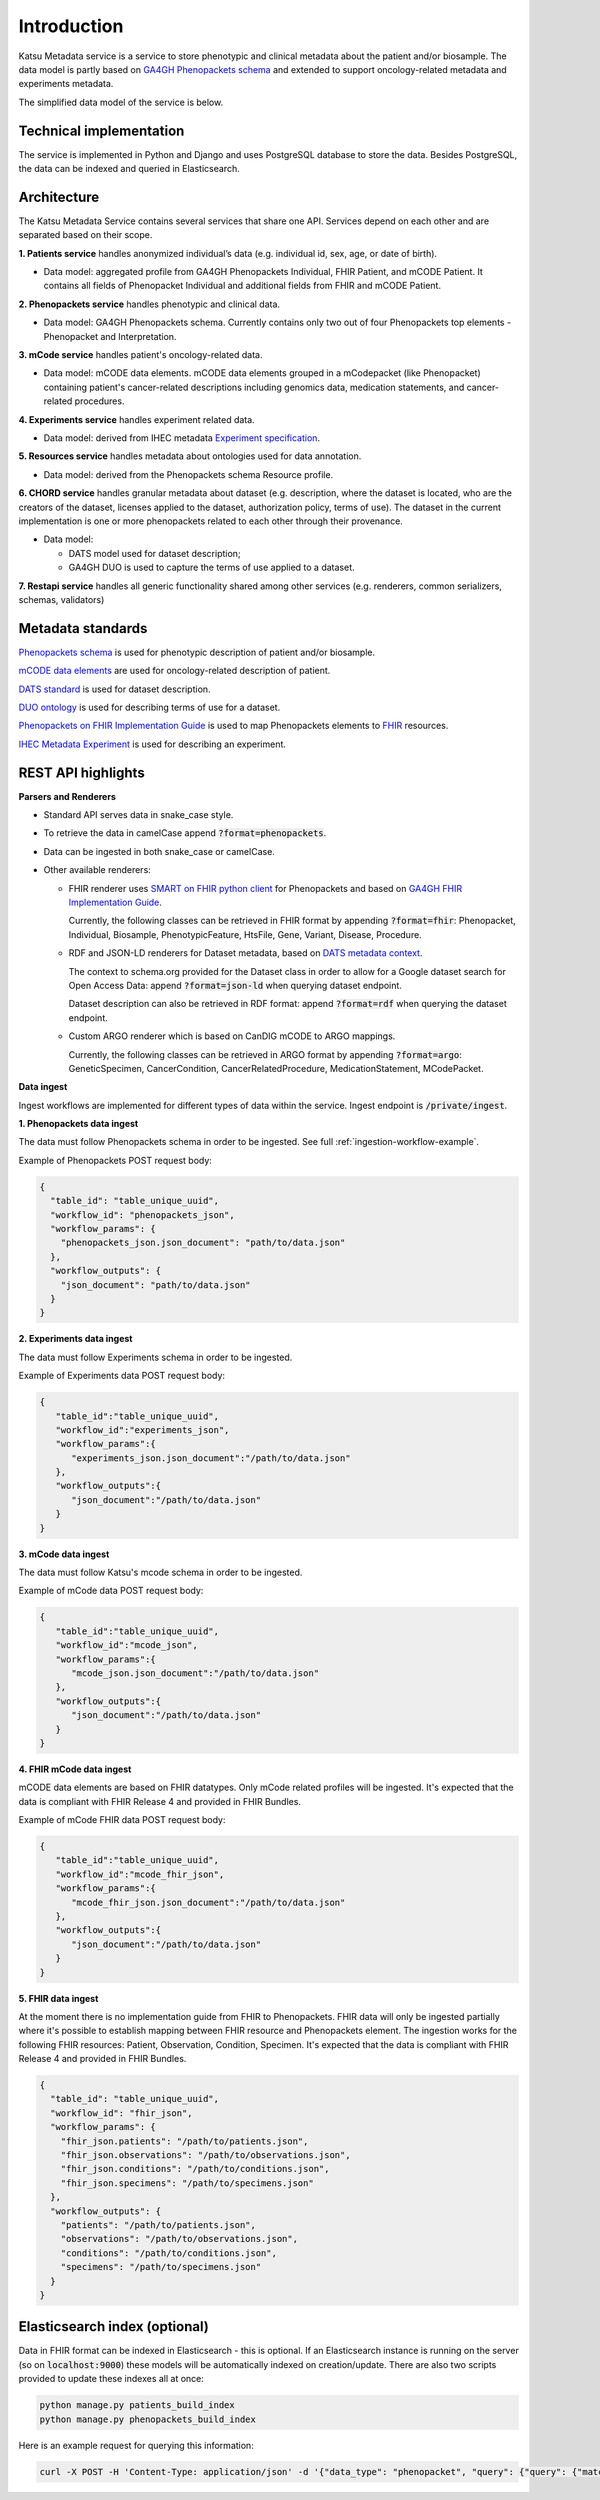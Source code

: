 Introduction
============

Katsu Metadata service is a service to store phenotypic and clinical metadata about the patient and/or biosample.
The data model is partly based on `GA4GH Phenopackets schema <https://github.com/phenopackets/phenopacket-schema>`_ and
extended to support oncology-related metadata and experiments metadata.

The simplified data model of the service is below.

.. image:: ../_static/simple_metadata_service_model_v1.0.png


Technical implementation
------------------------

The service is implemented in Python and Django and uses PostgreSQL database to store the data.
Besides PostgreSQL, the data can be indexed and queried in Elasticsearch.


Architecture
------------

The Katsu Metadata Service contains several services that share one API.
Services depend on each other and are separated based on their scope.

**1. Patients service** handles anonymized individual’s data (e.g. individual id, sex, age, or date of birth).

- Data model: aggregated profile from GA4GH Phenopackets Individual, FHIR Patient, and mCODE Patient. It contains all fields of Phenopacket Individual and additional fields from FHIR and mCODE Patient.

**2. Phenopackets service** handles phenotypic and clinical data.

- Data model: GA4GH Phenopackets schema. Currently contains only two out of four Phenopackets top elements - Phenopacket and Interpretation.

**3. mCode service** handles patient's oncology-related data.

- Data model: mCODE data elements. mCODE data elements grouped in a mCodepacket (like Phenopacket) containing patient's cancer-related descriptions including genomics data, medication statements, and cancer-related procedures.

**4. Experiments service** handles experiment related data.

- Data model: derived from IHEC metadata `Experiment specification <https://github.com/IHEC/ihec-ecosystems/blob/master/docs/metadata/2.0/Ihec_metadata_specification.md#experiments>`_.

**5. Resources service** handles metadata about ontologies used for data annotation.

- Data model: derived from the Phenopackets schema Resource profile.

**6. CHORD service** handles granular metadata about dataset (e.g. description, where the dataset is located, who are the creators of the dataset, licenses applied to the dataset,
authorization policy, terms of use).
The dataset in the current implementation is one or more phenopackets related to each other through their provenance.

- Data model:

  - DATS model used for dataset description;
  - GA4GH DUO is used to capture the terms of use applied to a dataset.


**7. Restapi service** handles all generic functionality shared among other services (e.g. renderers, common serializers, schemas, validators)


Metadata standards
------------------

`Phenopackets schema <https://github.com/phenopackets/phenopacket-schema>`_ is used for phenotypic description of patient and/or biosample.

`mCODE data elements <https://mcodeinitiative.org/>`_ are used for oncology-related description of patient.

`DATS standard <https://github.com/datatagsuite>`_ is used for dataset description.

`DUO ontology <https://github.com/EBISPOT/DUO>`_ is used for describing terms of use for a dataset.

`Phenopackets on FHIR Implementation Guide <https://aehrc.github.io/fhir-phenopackets-ig/>`_ is used to map Phenopackets elements to `FHIR <https://www.hl7.org/fhir/>`_ resources.

`IHEC Metadata Experiment <https://github.com/IHEC/ihec-ecosystems/blob/master/docs/metadata/2.0/Ihec_metadata_specification.md#experiments>`_ is used for describing an experiment.

REST API highlights
-------------------

**Parsers and Renderers**

- Standard API serves data in snake_case style.

- To retrieve the data in camelCase append :code:`?format=phenopackets`.

- Data can be ingested in both snake_case or camelCase.

- Other available renderers:

  - FHIR renderer uses `SMART on FHIR python client <https://github.com/smart-on-fhir/client-py>`_ for Phenopackets and based on `GA4GH FHIR Implementation Guide <https://github.com/smart-on-fhir/client-py>`_.

    Currently, the following classes can be retrieved in FHIR format by appending :code:`?format=fhir`: Phenopacket, Individual, Biosample, PhenotypicFeature, HtsFile, Gene, Variant, Disease, Procedure.

  - RDF and JSON-LD renderers for Dataset metadata, based on `DATS metadata context <https://github.com/datatagsuite/context>`_.

    The context to schema.org provided for the Dataset class in order to allow for a Google dataset search for Open Access Data: append :code:`?format=json-ld` when querying dataset endpoint.

    Dataset description can also be retrieved in RDF format: append :code:`?format=rdf` when querying the dataset endpoint.

  - Custom ARGO renderer which is based on CanDIG mCODE to ARGO mappings.

    Currently, the following classes can be retrieved in ARGO format by appending :code:`?format=argo`: GeneticSpecimen, CancerCondition, CancerRelatedProcedure, MedicationStatement, MCodePacket.

**Data ingest**

Ingest workflows are implemented for different types of data within the service.
Ingest endpoint is :code:`/private/ingest`.

**1. Phenopackets data ingest**

The data must follow Phenopackets schema in order to be ingested.
See full :ref:`ingestion-workflow-example`.

Example of Phenopackets POST request body:

.. code-block::

    {
      "table_id": "table_unique_uuid",
      "workflow_id": "phenopackets_json",
      "workflow_params": {
        "phenopackets_json.json_document": "path/to/data.json"
      },
      "workflow_outputs": {
        "json_document": "path/to/data.json"
      }
    }

**2. Experiments data ingest**

The data must follow Experiments schema in order to be ingested.

Example of Experiments data POST request body:

.. code-block::

    {
       "table_id":"table_unique_uuid",
       "workflow_id":"experiments_json",
       "workflow_params":{
          "experiments_json.json_document":"/path/to/data.json"
       },
       "workflow_outputs":{
          "json_document":"/path/to/data.json"
       }
    }

**3. mCode data ingest**

The data must follow Katsu's mcode schema in order to be ingested.

Example of mCode data POST request body:

.. code-block::

    {
       "table_id":"table_unique_uuid",
       "workflow_id":"mcode_json",
       "workflow_params":{
          "mcode_json.json_document":"/path/to/data.json"
       },
       "workflow_outputs":{
          "json_document":"/path/to/data.json"
       }
    }

**4. FHIR mCode data ingest**

mCODE data elements are based on FHIR datatypes.
Only mCode related profiles will be ingested.
It's expected that the data is compliant with FHIR Release 4 and provided in FHIR Bundles.

Example of mCode FHIR data POST request body:

.. code-block::

    {
       "table_id":"table_unique_uuid",
       "workflow_id":"mcode_fhir_json",
       "workflow_params":{
          "mcode_fhir_json.json_document":"/path/to/data.json"
       },
       "workflow_outputs":{
          "json_document":"/path/to/data.json"
       }
    }

**5. FHIR data ingest**

At the moment there is no implementation guide from FHIR to Phenopackets.
FHIR data will only be ingested partially where it's possible to establish mapping between FHIR resource and Phenopackets element.
The ingestion works for the following FHIR resources: Patient, Observation, Condition, Specimen.
It's expected that the data is compliant with FHIR Release 4 and provided in FHIR Bundles.

.. code-block::

    {
      "table_id": "table_unique_uuid",
      "workflow_id": "fhir_json",
      "workflow_params": {
        "fhir_json.patients": "/path/to/patients.json",
        "fhir_json.observations": "/path/to/observations.json",
        "fhir_json.conditions": "/path/to/conditions.json",
        "fhir_json.specimens": "/path/to/specimens.json"
      },
      "workflow_outputs": {
        "patients": "/path/to/patients.json",
        "observations": "/path/to/observations.json",
        "conditions": "/path/to/conditions.json",
        "specimens": "/path/to/specimens.json"
      }
    }


Elasticsearch index (optional)
------------------------------

Data in FHIR format can be indexed in Elasticsearch - this is optional.
If an Elasticsearch instance is running on the server (so on :code:`localhost:9000`) these models will be automatically indexed on creation/update.
There are also two scripts provided to update these indexes all at once:

.. code-block::

    python manage.py patients_build_index
    python manage.py phenopackets_build_index

Here is an example request for querying this information:

.. code-block::

    curl -X POST -H 'Content-Type: application/json' -d '{"data_type": "phenopacket", "query": {"query": {"match": {"gender": "FEMALE"}}}}' http://127.0.0.1:8000/private/fhir-search


